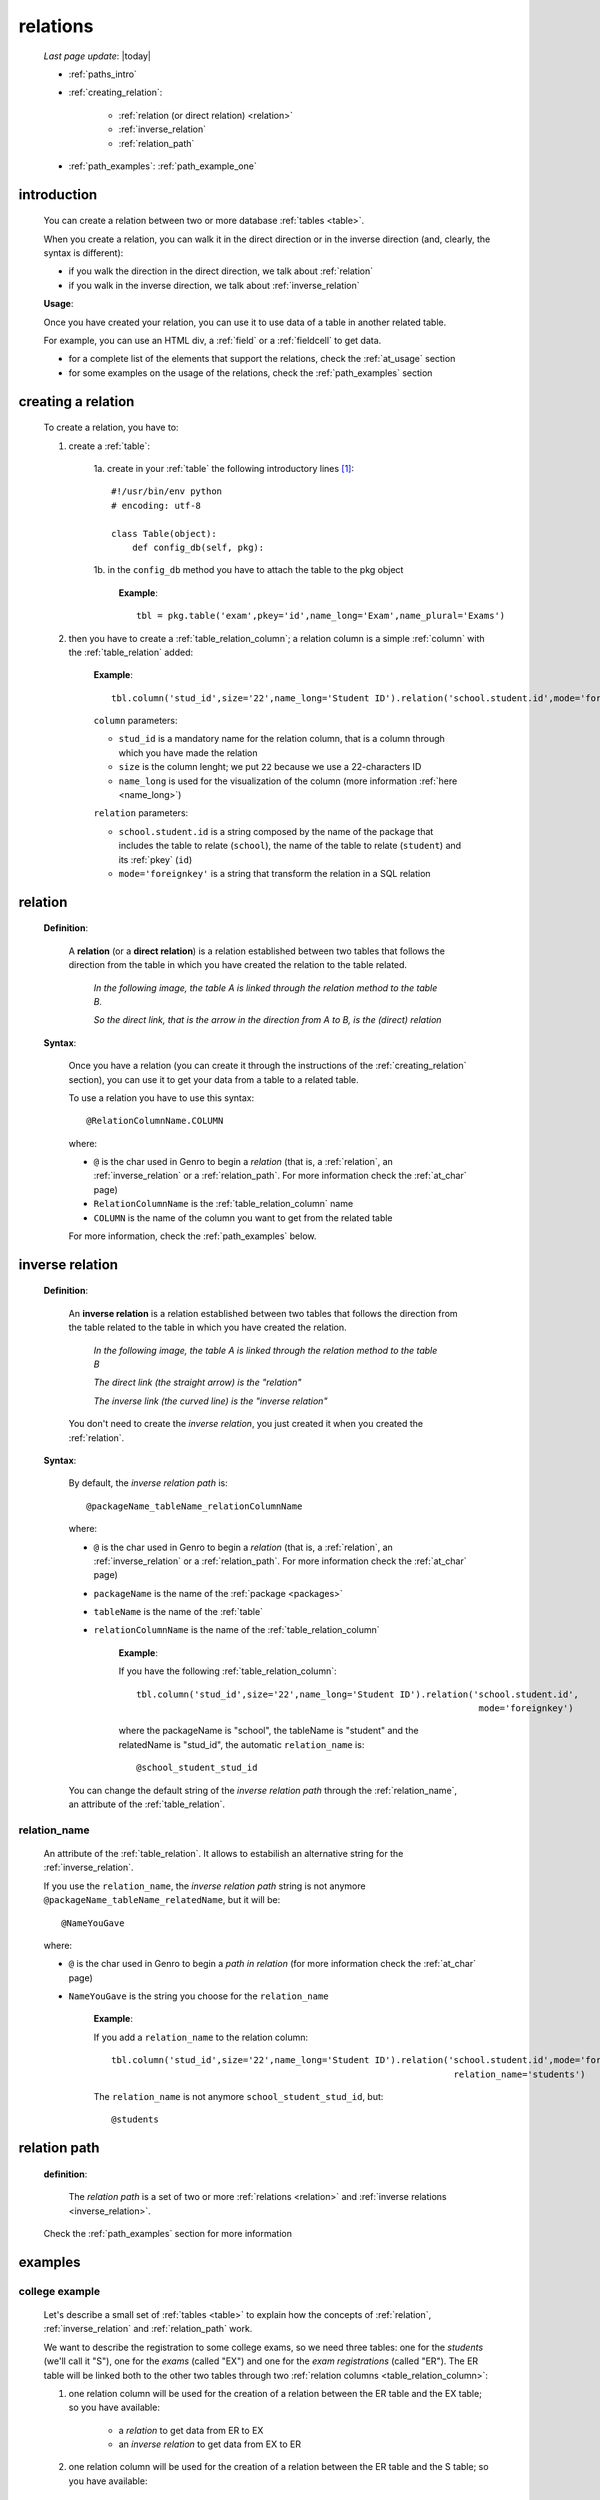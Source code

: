 .. _relations:

=========
relations
=========

    *Last page update*: |today|
    
    * :ref:`paths_intro`
    * :ref:`creating_relation`:
    
        * :ref:`relation (or direct relation) <relation>`
        * :ref:`inverse_relation`
        * :ref:`relation_path`
        
    * :ref:`path_examples`: :ref:`path_example_one`
    
.. _paths_intro:
    
introduction
============

    You can create a relation between two or more database :ref:`tables <table>`.
    
    When you create a relation, you can walk it in the direct direction
    or in the inverse direction (and, clearly, the syntax is different):
    
    * if you walk the direction in the direct direction, we talk about :ref:`relation`
    * if you walk in the inverse direction, we talk about :ref:`inverse_relation`
    
    .. image:: ../_images/sql/path.png
    
    **Usage**:
    
    Once you have created your relation, you can use it to use data of a table in another
    related table.
    
    For example, you can use an HTML div, a :ref:`field` or a :ref:`fieldcell` to get data.
    
    * for a complete list of the elements that support the relations, check the
      :ref:`at_usage` section
    * for some examples on the usage of the relations, check the :ref:`path_examples` section
    
.. _creating_relation:

creating a relation
===================

    To create a relation, you have to:
    
    1. create a :ref:`table`:
    
        1a. create in your :ref:`table` the following introductory lines [#]_::
            
            #!/usr/bin/env python
            # encoding: utf-8
            
            class Table(object):
                def config_db(self, pkg):
                 
        1b. in the ``config_db`` method you have to attach the table to the pkg object
        
            **Example**::
            
                tbl = pkg.table('exam',pkey='id',name_long='Exam',name_plural='Exams')
                
    2. then you have to create a :ref:`table_relation_column`; a relation column is a simple
       :ref:`column` with the :ref:`table_relation` added:
       
        .. image:: ../_images/sql/relation_column.png
        
        **Example**::
        
             tbl.column('stud_id',size='22',name_long='Student ID').relation('school.student.id',mode='foreignkey')
             
        ``column`` parameters:
        
        * ``stud_id`` is a mandatory name for the relation column, that is a column
          through which you have made the relation
        * ``size`` is the column lenght; we put ``22`` because we use a 22-characters ID
        * ``name_long`` is used for the visualization of the column (more information :ref:`here <name_long>`)
        
        ``relation`` parameters:
        
        * ``school.student.id`` is a string composed by the name of the package that includes the table
          to relate (``school``), the name of the table to relate (``student``) and its :ref:`pkey` (``id``)
        * ``mode='foreignkey'`` is a string that transform the relation in a SQL relation
        
.. _relation:

relation
========

    **Definition**:
    
        A **relation** (or a **direct relation**) is a relation established between two tables that follows
        the direction from the table in which you have created the relation to the table related.
        
            *In the following image, the table A is linked through the relation method to the table B.*
            
            *So the direct link, that is the arrow in the direction from A to B, is the (direct) relation*
        
        .. figure:: ../_images/sql/rel_path.png
        
    **Syntax**:
    
        Once you have a relation (you can create it through the instructions of the :ref:`creating_relation`
        section), you can use it to get your data from a table to a related table.
        
        To use a relation you have to use this syntax::
        
            @RelationColumnName.COLUMN
            
        where:
        
        * ``@`` is the char used in Genro to begin a *relation* (that is, a :ref:`relation`, an
          :ref:`inverse_relation` or a :ref:`relation_path`. For more information check the
          :ref:`at_char` page)
        * ``RelationColumnName`` is the :ref:`table_relation_column` name
        * ``COLUMN`` is the name of the column you want to get from the related table
        
        For more information, check the :ref:`path_examples` below.
        
.. _inverse_relation:

inverse relation
================

    **Definition**:
    
        An **inverse relation** is a relation established between two tables that follows
        the direction from the table related to the table in which you have created the relation.
        
            *In the following image, the table A is linked through the relation method to the table B*
            
            *The direct link (the straight arrow) is the "relation"*
            
            *The inverse link (the curved line) is the "inverse relation"*
        
        .. image:: ../_images/sql/inv_rel.png
        
        You don't need to create the *inverse relation*, you just created it when you created the
        :ref:`relation`.
    
    **Syntax**:
    
        By default, the *inverse relation path* is::
        
            @packageName_tableName_relationColumnName
            
        where:
        
        * ``@`` is the char used in Genro to begin a *relation* (that is, a :ref:`relation`, an
          :ref:`inverse_relation` or a :ref:`relation_path`. For more information check the
          :ref:`at_char` page)
        * ``packageName`` is the name of the :ref:`package <packages>`
        * ``tableName`` is the name of the :ref:`table`
        * ``relationColumnName`` is the name of the :ref:`table_relation_column`
          
            **Example**:
            
            If you have the following :ref:`table_relation_column`::
            
              tbl.column('stud_id',size='22',name_long='Student ID').relation('school.student.id',
                                                                               mode='foreignkey')
              
            where the packageName is "school", the tableName is "student" and the relatedName is "stud_id",
            the automatic ``relation_name`` is::
            
              @school_student_stud_id
              
        You can change the default string of the *inverse relation path* through the :ref:`relation_name`,
        an attribute of the :ref:`table_relation`.
        
            .. _relation_name:

relation_name
-------------

    An attribute of the :ref:`table_relation`. It allows to estabilish an alternative string
    for the :ref:`inverse_relation`.
    
    If you use the ``relation_name``, the *inverse relation path* string is not anymore
    ``@packageName_tableName_relatedName``, but it will be::
    
        @NameYouGave
        
    where:
    
    * ``@`` is the char used in Genro to begin a *path in relation* (for more information check the
      :ref:`at_char` page)
    * ``NameYouGave`` is the string you choose for the ``relation_name``
        
        **Example**:
        
        If you add a ``relation_name`` to the relation column::
        
          tbl.column('stud_id',size='22',name_long='Student ID').relation('school.student.id',mode='foreignkey',
                                                                           relation_name='students')
                                                                           
        The ``relation_name`` is not anymore ``school_student_stud_id``, but::
        
            @students
            
.. _relation_path:

relation path
=============

    **definition**:
    
        The *relation path* is a set of two or more :ref:`relations <relation>`
        and :ref:`inverse relations <inverse_relation>`.
        
    Check the :ref:`path_examples` section for more information
            
.. _path_examples:

examples
========

.. _path_example_one:

college example
---------------

    Let's describe a small set of :ref:`tables <table>` to explain how the concepts of
    :ref:`relation`, :ref:`inverse_relation` and :ref:`relation_path` work.
    
    We want to describe the registration to some college exams, so we need three tables:
    one for the *students* (we'll call it "S"), one for the *exams* (called "EX") and one for
    the *exam registrations* (called "ER"). The ER table will be linked both to the other two
    tables through two :ref:`relation columns <table_relation_column>`:
    
    #. one relation column will be used for the creation of a relation between the ER table
       and the EX table; so you have available:
    
        * a *relation* to get data from ER to EX
        * an *inverse relation* to get data from EX to ER
        
    #. one relation column will be used for the creation of a relation between the ER table
       and the S table; so you have available:
    
        * a *relation* to get data from ER to S
        * an *inverse relation* to get data from S to ER
        
    .. image:: ../_images/sql/path_example.png
    
    Let's start writing the code of the easier two tables: the S table and the EX table.
    
    * **student table (S)**::
        
        1   #!/usr/bin/env python
        2   # encoding: utf-8
        3   
        4   class Table(object):
        5       def config_db(self, pkg):
        6           tbl = pkg.table('student',pkey='id',name_long='Student',name_plural='Students')
        7           self.sysFields(tbl)
        8           tbl.column('name',name_long='Name')
                
    where:
    
    * line 1 - define the environment location of the Python application
    * line 2 - define the encoding
    * lines 4 and 5 - create the ``Table`` class and the ``config_db`` method that
      handles all the stuff about our table
    * line 6 - create the table, specifying its name (``student``) and its primary key (the :ref:`pkey`)
    * line 7 - introduce the :ref:`sysfields` method that allows to create the id column
      (it does other things, too, but they are not important in this example)
    * line 8 - create the ``Name`` :ref:`column`, including the students' name
    
    You can find more information on the creation of a table in the :ref:`table` page.
    
    Now let's write down the code for the *exam* table:
    
    * **exam table (EX)**::
        
        1   #!/usr/bin/env python
        2   # encoding: utf-8
        3   
        4   class Table(object):
        5       def config_db(self, pkg):
        6           tbl = pkg.table('exam',pkey='id',name_long='Exam',name_plural='Exams')
        7           self.sysFields(tbl)
        8           tbl.column('name',name_long='Name')
        9           tbl.column('professor',name_long='Professor')
                
    There aren't differences respect to the student table.
    
    Through the last table (ER) we link the three tables one each other.
    
    * **exam registration table (ER)**::
    
        1   #!/usr/bin/env python
        2   # encoding: utf-8
        3   
        4   class Table(object):
        5       def config_db(self, pkg):
        6           tbl = pkg.table('exam',pkey='id',name_long='Exam',name_plural='Exams')
        7           self.sysFields(tbl)
        8           tbl.column('date','D',name_long='Date')
        9           tbl.column('stud_id',size='22',name_long='Student ID').relation('student.id',mode='foreignkey',
        10                                                                           relation_name='stud_registrations')
        11          tbl.column('exam_id',size='22',name_long='Exam ID').relation('exam.id',mode='foreignkey',
        12                                                                           relation_name='ex_registrations')
                                                                              
    where:
    
    * lines 1 to 8 - these lines are similar to the code of the previous tables
    * line 9 - we create the :ref:`relation` between the ER table and the S table
    * line 10 - the :ref:`relation_name` specify a different name respect to the standard name
      for the :ref:`inverse_relation` between the ER table and the S table 
    * line 11 - we create the :ref:`relation` between the ER table and the EX table
    * line 12 - the :ref:`relation_name` specify a different name respect to the standard name
      for the :ref:`inverse_relation` between the ER table and the EX table
      
    So we have now this situation:
    
    .. image:: ../_images/sql/path_example_2.png
      
    Let's see how can you get data from a table to another:
    
    * **relations - from ER table to EX table**
      
      The syntax of the direct relation from the ER table to the EX table is:
      
      * for the *name* column::
      
        @exam_id.name
        
        where:
        
        * the :ref:`at_char` is the special character used to specify any relation in Genro
          (relations, inverse relations and relation paths)
        * ``exam_id`` is the name of the :ref:`table_relation_column` from the ER table to the EX table
        * ``name`` is the name of the :ref:`column` of the EX table we look for
        
      * for the *professor* column::
            
        @exam_id.professor
        
        this is similar to the previous one.
        
    * **relations - from ER table to S table**
      
      The syntax of the direct relation from the ER table to the S table is:
      
      * for the *name* column::
      
        @stud_id.name
        
        where:
        
        * the :ref:`at_char` is the special character used to specify any relation in Genro
          (relations, inverse relations and relation paths)
        * ``stud_id`` is the name of the :ref:`table_relation_column` from the ER table to the S table
        * ``name`` is the name of the :ref:`column` of the S table we look for
        
    * **inverse relations - from EX table to ER table**:
      
      The syntax of the inverse relation from the EX table to the ER table is:
      
      * for the *date* column::
      
        @ex_registrations_date
        
        where:
        
        * the :ref:`at_char` is the special character used to specify any relation in Genro
          (relations, inverse relations and relation paths)
        * ``ex_registrations`` is the name of the :ref:`relation_name` of the ER table
        * ``date`` is the name of the :ref:`column` of the ER table we look for
        
      * **inverse relations - from S table to ER table**:
      
      The syntax of the inverse relation from the S table to the ER table is:
      
      * for the *date* column::
      
        @stud_registrations_date
        
        where:
      
        * the :ref:`at_char` is the special character used to specify any relation in Genro
          (relations, inverse relations and relation paths)
        * ``stud_registrations`` is the name of the :ref:`relation_name` of the ER table
        * ``date`` is the name of the :ref:`column` of the ER table we look for
        
    * **relation paths (both direct and inverse relations) - from EX table to S table**:
      
      Let's suppose that you are in a page related to the EX table
      and you want to take data from the S table, like in this image:
      
      .. image:: ../_images/sql/path_example_3.png
      
      The path is divided in two steps:
      
      * the first step (the yellow arrow) is an inverse relation between EX and ER tables
      * the second step (the blue arrow) is a direct relation between ER and S tables
      
      So, for the student column "name", the full relation path is::
      
        @ex_registrations.stud_id.name
        
      where:
      
      * the :ref:`at_char` is the special character used to specify any relation in Genro
        (relations, inverse relations and relation paths)
      * ``ex_registrations`` is the name of the :ref:`relation_name` of the ER table
      * ``stud_id.name`` is the direct relation from the ER table to the S table
      
    * **relation paths (both direct and inverse relations) - from S table to EX table**:
      
      Similarly, let's suppose that you are in a page related to the S table
      and you want to take data from the EX table, like in this image:
      
      .. image:: ../_images/sql/path_example_4.png
      
      The path is divided in two steps:

        * the first step (the yellow arrow) is an inverse relation between S and ER tables
        * the second step (the blue arrow) is a direct relation between ER and EX tables
      
      So, for the exam column "name", the full relation path is::
      
        @stud_registrations.exam_id.name
        
      for the exam column "professor", the full relation path is::

        @stud_registrations.exam_id.professor
        
**Footnotes**:

.. [#] More information on these introductory lines in the :ref:`table_creation` section and in the :ref:`table_config_db` section of the :ref:`table` page